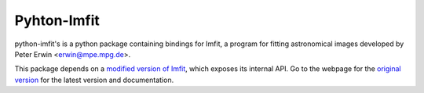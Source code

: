 ============
Pyhton-Imfit
============

python-imfit's is a python package containing bindings for Imfit, a program for
fitting astronomical images developed by Peter Erwin <erwin@mpe.mpg.de>.

This package depends on a
`modified version of Imfit <https://github.com/streeto/Imfit>`_, which exposes
its internal API. Go to the webpage for the
`original version <http://www.mpe.mpg.de/~erwin/code/imfit/>`_ for the latest
version and documentation.


